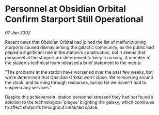 * Personnel at Obsidian Orbital Confirm Starport Still Operational

/07 Jan 3302/

Recent news that Obsidian Orbital had joined the list of malfunctioning starports caused dismay among the galactic community, as the public had played a significant role in the station's construction, but it seems that personnel at the starport are determined to keep it running. A member of the station's technical team released a brief statement to the media: 

"The problems at the station have worsened over the past few weeks, but we're determined that Obsidian Orbital won't close. We're working around the clock, and burning through resources, but so far we haven't had to suspend any services." 

Despite this achievement, station personnel stressed they had not found a solution to the technological 'plague' blighting the galaxy, which continues to affect starports throughout inhabited space.